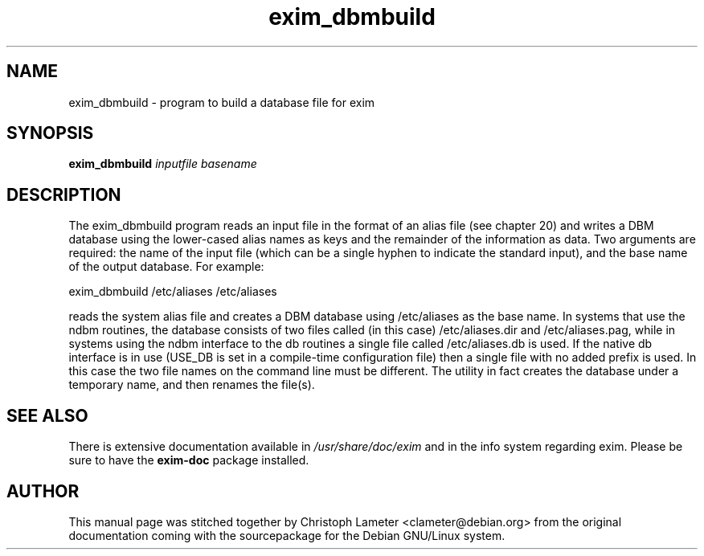 .TH exim_dbmbuild 8
.SH NAME
exim_dbmbuild \- program to build a database file for exim
.SH SYNOPSIS
.B exim_dbmbuild
.I inputfile basename
.SH "DESCRIPTION"
The exim_dbmbuild program reads an input file in the format of an alias
file (see chapter 20) and writes a DBM database using the lower-cased alias
names as keys and the remainder of the information as data. Two arguments
are required: the name of the input file (which can be a single hyphen to
indicate the standard input), and the base name of the output database. For
example:

  exim_dbmbuild /etc/aliases /etc/aliases

reads the system alias file and creates a DBM database using /etc/aliases
as the base name. In systems that use the ndbm routines, the database
consists of two files called (in this case) /etc/aliases.dir and
/etc/aliases.pag, while in systems using the ndbm interface to the db
routines a single file called /etc/aliases.db is used. If the native db
interface is in use (USE_DB is set in a compile-time configuration file)
then a single file with no added prefix is used. In this case the two file
names on the command line must be different. The utility in fact creates
the database under a temporary name, and then renames the file(s).
.SH "SEE ALSO"
There is extensive documentation available in
.I /usr/share/doc/exim
and in the info system regarding exim.
Please be sure to have the
.B exim-doc
package installed.
.SH AUTHOR
This manual page was stitched together by Christoph Lameter <clameter@debian.org>
from the original documentation coming with the sourcepackage
for the Debian GNU/Linux system.
